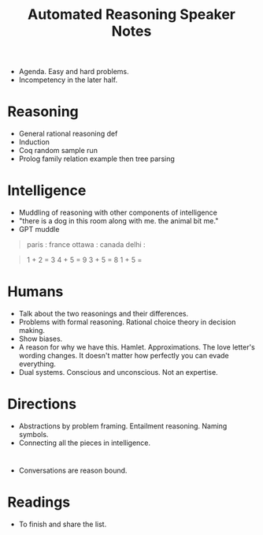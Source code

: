 #+TITLE: Automated Reasoning Speaker Notes

+ Agenda. Easy and hard problems.
+ Incompetency in the later half.

* Reasoning
+ General rational reasoning def
+ Induction
+ Coq random sample run
+ Prolog family relation example then tree parsing

* Intelligence
+ Muddling of reasoning with other components of intelligence
+ "there is a dog in this room along with me. the animal bit me."
+ GPT muddle

#+begin_quote
paris : france
ottawa : canada
delhi : 
#+end_quote

#+begin_quote
1 + 2 = 3
4 + 5 = 9
3 + 5 = 8
1 + 5 = 
#+end_quote

* Humans
+ Talk about the two reasonings and their differences.
+ Problems with formal reasoning. Rational choice theory in decision making.
+ Show biases.
+ A reason for why we have this. Hamlet. Approximations. The love letter's
  wording changes. It doesn't matter how perfectly you can evade everything.
+ Dual systems. Conscious and unconscious. Not an expertise.

* Directions
+ Abstractions by problem framing. Entailment reasoning. Naming symbols.
+ Connecting all the pieces in intelligence.

* 
+ Conversations are reason bound.

* Readings
+ To finish and share the list.
